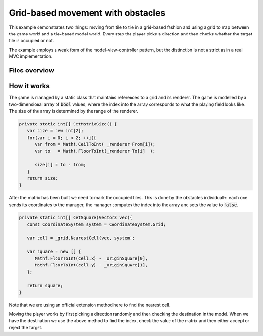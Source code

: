 .. This document is using the reStructuredText markup format
.. default-role:: code

##################################
Grid-based movement with obstacles
##################################

This example demonstrates two things: moving from tile to tile in a grid-based
fashion and using a grid to map between the game world and a tile-based model
world. Every step the player picks a direction and then checks whether the
target tile is occupied or not.

The example employs a weak form of the model-view-controller pattern, but the
distinction is not a strict as in a real MVC implementation.


Files overview
##############

===============    =========================================================
Name               Description
===============    =========================================================
ForbiddenFiles.cs  Model- and controller script for the game.
RoamGrid.cs        Attached to the player to make it move around the world.
ModelGrid.cs       Attached to the grid so it can register itself to the
                   controller.
BlockSquare.cs     Attached to each obstacle so can register itself to the
                   model.
===============    =========================================================


How it works
############

The game is managed by a static class that maintains references to a grid and
its renderer. The game is modelled by a two-dimensional array of `bool` values,
where the index into the array corresponds to what the playing field looks
like. The size of the array is determined by the range of the renderer.

.. code-block:: c#

   private static int[] SetMatrixSize() {
      var size = new int[2];
      for(var i = 0; i < 2; ++i){
         var from = Mathf.CeilToInt( _renderer.From[i]);
         var to   = Mathf.FloorToInt(_renderer.To[i]  );
   
         size[i] = to - from;
      }
      return size;
   }

After the matrix has been built we need to mark the occupied tiles. This is
done by the obstacles individually: each one sends its coordinates to the
manager, the manager computes the index into the array and sets the value to
`false`.

.. code-block:: c#

   private static int[] GetSquare(Vector3 vec){
      const CoordinateSystem system = CoordinateSystem.Grid;
      
      var cell = _grid.NearestCell(vec, system);
      
      var square = new [] {
         Mathf.FloorToInt(cell.x) - _originSquare[0],
         Mathf.FloorToInt(cell.y) - _originSquare[1],
      };
      
      return square;
   }

Note that we are using an official extension method here to find the nearest
cell.

Moving the player works by first picking a direction randomly and then checking
the destination in the model. When we have the destination we use the above
method to find the index, check the value of the matrix and then either accept
or reject the target.
